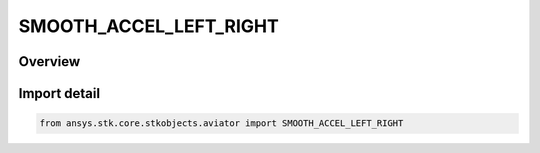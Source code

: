 SMOOTH_ACCEL_LEFT_RIGHT
=======================

.. py:class:: ansys.stk.core.stkobjects.aviator.SMOOTH_ACCEL_LEFT_RIGHT

   IntEnum


.. py:currentmodule:: SMOOTH_ACCEL_LEFT_RIGHT

Overview
--------

.. tab-set::

    .. tab-item:: Members
        
        .. list-table::
            :header-rows: 0
            :widths: auto

            * - :py:attr:`~SMOOTH_ACCEL_LEFT`
              - Roll left.

            * - :py:attr:`~SMOOTH_ACCEL_RIGHT`
              - Roll right.

            * - :py:attr:`~SMOOTH_ACCEL_NO_ROLL`
              - No roll.


Import detail
-------------

.. code-block:: python

    from ansys.stk.core.stkobjects.aviator import SMOOTH_ACCEL_LEFT_RIGHT


